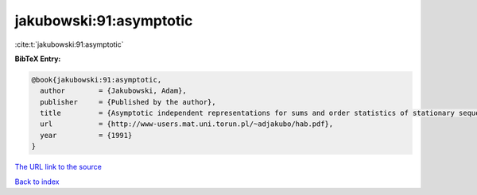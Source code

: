 jakubowski:91:asymptotic
========================

:cite:t:`jakubowski:91:asymptotic`

**BibTeX Entry:**

.. code-block:: bibtex

   @book{jakubowski:91:asymptotic,
     author        = {Jakubowski, Adam},
     publisher     = {Published by the author},
     title         = {Asymptotic independent representations for sums and order statistics of stationary sequences},
     url           = {http://www-users.mat.uni.torun.pl/~adjakubo/hab.pdf},
     year          = {1991}
   }

`The URL link to the source <http://www-users.mat.uni.torun.pl/~adjakubo/hab.pdf>`__


`Back to index <../By-Cite-Keys.html>`__
